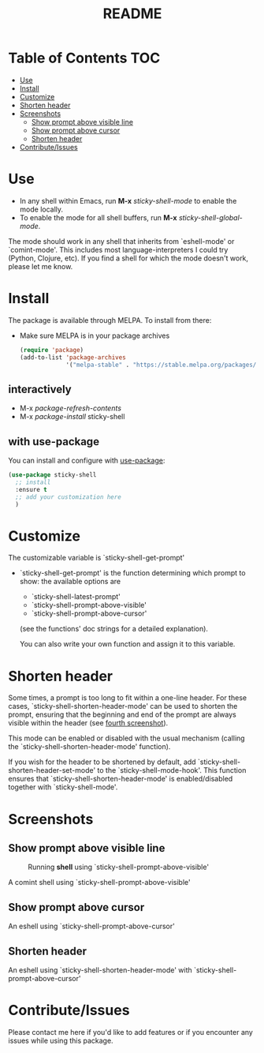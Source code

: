 #+TITLE: README
* Table of Contents :TOC:
- [[#use][Use]]
- [[#install][Install]]
- [[#customize][Customize]]
- [[#shorten-header][Shorten header]]
- [[#screenshots][Screenshots]]
  - [[#show-prompt-above-visible-line][Show prompt above visible line]]
  - [[#show-prompt-above-cursor][Show prompt above cursor]]
  - [[#shorten-header-1][Shorten header]]
- [[#contributeissues][Contribute/Issues]]

* Use
 - In any shell within Emacs, run *M-x* /sticky-shell-mode/ to enable the mode locally.
 - To enable the mode for all shell buffers, run *M-x* /sticky-shell-global-mode/.

The mode should work in any shell that inherits from `eshell-mode' or `comint-mode'. This includes most language-interpreters I could try (Python, Clojure, etc). If you find a shell for which the mode doesn't work, please let me know.

* Install
The package is available through MELPA. To install from there:
  - Make sure MELPA is in your package archives
    #+begin_src emacs-lisp
      (require 'package)
      (add-to-list 'package-archives
                   '("melpa-stable" . "https://stable.melpa.org/packages/") t)
    #+end_src
** interactively
    - M-x /package-refresh-contents/
    - M-x /package-install/ sticky-shell
** with use-package
You can install and configure with [[https://github.com/jwiegley/use-package][use-package]]:
    #+begin_src emacs-lisp
      (use-package sticky-shell
        ;; install
        :ensure t
        ;; add your customization here
        )
     #+end_src
* Customize
The customizable variable is `sticky-shell-get-prompt'
 - `sticky-shell-get-prompt' is the function determining which prompt to show: the available options are
   - `sticky-shell-latest-prompt'
   - `sticky-shell-prompt-above-visible'
   - `sticky-shell-prompt-above-cursor'
   (see the functions' doc strings for a detailed explanation).

   You can also write your own function and assign it to this variable.

* Shorten header
Some times, a prompt is too long to fit within a one-line header. For these cases, `sticky-shell-shorten-header-mode' can be used to shorten the prompt, ensuring that the beginning and end of the prompt are always visible within the header (see [[#shorten-header-1][fourth screenshot]]).

This mode can be enabled or disabled with the usual mechanism (calling the `sticky-shell-shorten-header-mode' function).

If you wish for the header to be shortened by default, add `sticky-shell-shorten-header-set-mode' to the `sticky-shell-mode-hook'. This function ensures that `sticky-shell-shorten-header-mode' is enabled/disabled together with `sticky-shell-mode'.

* Screenshots
** Show prompt above visible line
#+CAPTION: Running *shell* using `sticky-shell-prompt-above-visible'
#+NAME:   fig:make
[[file:https://github.com/andyjda/sticky-shell/blob/main/screenshots/make.png]]

#+CAPTION: Running *shell* using `sticky-shell-prompt-above-visible'
#+NAME:   fig:make-clean
[[file:https://github.com/andyjda/sticky-shell/blob/main/screenshots/make_clean.png]]
A comint shell using `sticky-shell-prompt-above-visible'

** Show prompt above cursor
#+CAPTION: Running *eshell* using `sticky-shell-prompt-above-cursor'
#+NAME:   fig:prompt-above-cursor
[[file:https://github.com/andyjda/sticky-shell/blob/main/screenshots/eshell-prompt-above-cursor.png]]
An eshell using `sticky-shell-prompt-above-cursor'

** Shorten header
#+CAPTION: Running *eshell* using `sticky-shell-prompt-above-cursor' and `sticky-shell-shorten-header-mode'
#+NAME:   fig:shorten-header-mode
[[file:https://github.com/andyjda/sticky-shell/blob/shorten-header/screenshots/eshell-shorten-header-mode.png]]
An eshell using `sticky-shell-shorten-header-mode' with `sticky-shell-prompt-above-cursor'

* Contribute/Issues
Please contact me here if you'd like to add features or if you encounter any issues while using this package.
